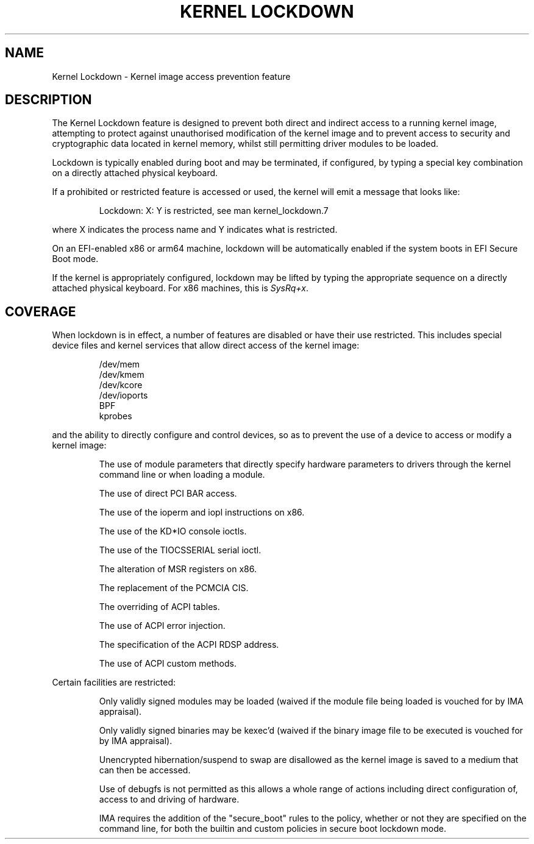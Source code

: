 .\"
.\" Copyright (C) 2017 Red Hat, Inc. All Rights Reserved.
.\" Written by David Howells (dhowells@redhat.com)
.\"
.\" %%%LICENSE_START(GPLv2+_SW_ONEPARA)
.\" This program is free software; you can redistribute it and/or
.\" modify it under the terms of the GNU General Public License
.\" as published by the Free Software Foundation; either version
.\" 2 of the License, or (at your option) any later version.
.\" %%%LICENSE_END
.\"
.TH "KERNEL LOCKDOWN" 7 2017-10-05 Linux "Linux Programmer's Manual"
.SH NAME
Kernel Lockdown \- Kernel image access prevention feature
.SH DESCRIPTION
The Kernel Lockdown feature is designed to prevent both direct and indirect
access to a running kernel image, attempting to protect against unauthorised
modification of the kernel image and to prevent access to security and
cryptographic data located in kernel memory, whilst still permitting driver
modules to be loaded.
.P
Lockdown is typically enabled during boot and may be terminated, if configured,
by typing a special key combination on a directly attached physical keyboard.
.P
If a prohibited or restricted feature is accessed or used, the kernel will emit
a message that looks like:
.P
.RS
 Lockdown: X: Y is restricted, see man kernel_lockdown.7
.RE
.P
where X indicates the process name and Y indicates what is restricted.
.P
On an EFI-enabled x86 or arm64 machine, lockdown will be automatically enabled
if the system boots in EFI Secure Boot mode.
.P
If the kernel is appropriately configured, lockdown may be lifted by typing the
appropriate sequence on a directly attached physical keyboard.  For x86
machines, this is
.IR SysRq+x .
.\"""""""""""""""""""""""""""""""""""""""""""""""""""""""""""""""""""""""""
.SH COVERAGE
When lockdown is in effect, a number of features are disabled or have their use
restricted.  This includes special device files and kernel services that allow
direct access of the kernel image:
.P
.RS
/dev/mem
.br
/dev/kmem
.br
/dev/kcore
.br
/dev/ioports
.br
BPF
.br
kprobes
.RE
.P
and the ability to directly configure and control devices, so as to prevent the
use of a device to access or modify a kernel image:
.P
.RS
The use of module parameters that directly specify hardware parameters to
drivers through the kernel command line or when loading a module.
.P
The use of direct PCI BAR access.
.P
The use of the ioperm and iopl instructions on x86.
.P
The use of the KD*IO console ioctls.
.P
The use of the TIOCSSERIAL serial ioctl.
.P
The alteration of MSR registers on x86.
.P
The replacement of the PCMCIA CIS.
.P
The overriding of ACPI tables.
.P
The use of ACPI error injection.
.P
The specification of the ACPI RDSP address.
.P
The use of ACPI custom methods.
.RE
.P
Certain facilities are restricted:
.P
.RS
Only validly signed modules may be loaded (waived if the module file being
loaded is vouched for by IMA appraisal).
.P
Only validly signed binaries may be kexec'd (waived if the binary image file to
be executed is vouched for by IMA appraisal).
.P
Unencrypted hibernation/suspend to swap are disallowed as the kernel image is
saved to a medium that can then be accessed.
.P
Use of debugfs is not permitted as this allows a whole range of actions
including direct configuration of, access to and driving of hardware.
.P
IMA requires the addition of the "secure_boot" rules to the policy, whether or
not they are specified on the command line, for both the builtin and custom
policies in secure boot lockdown mode.
.RE
